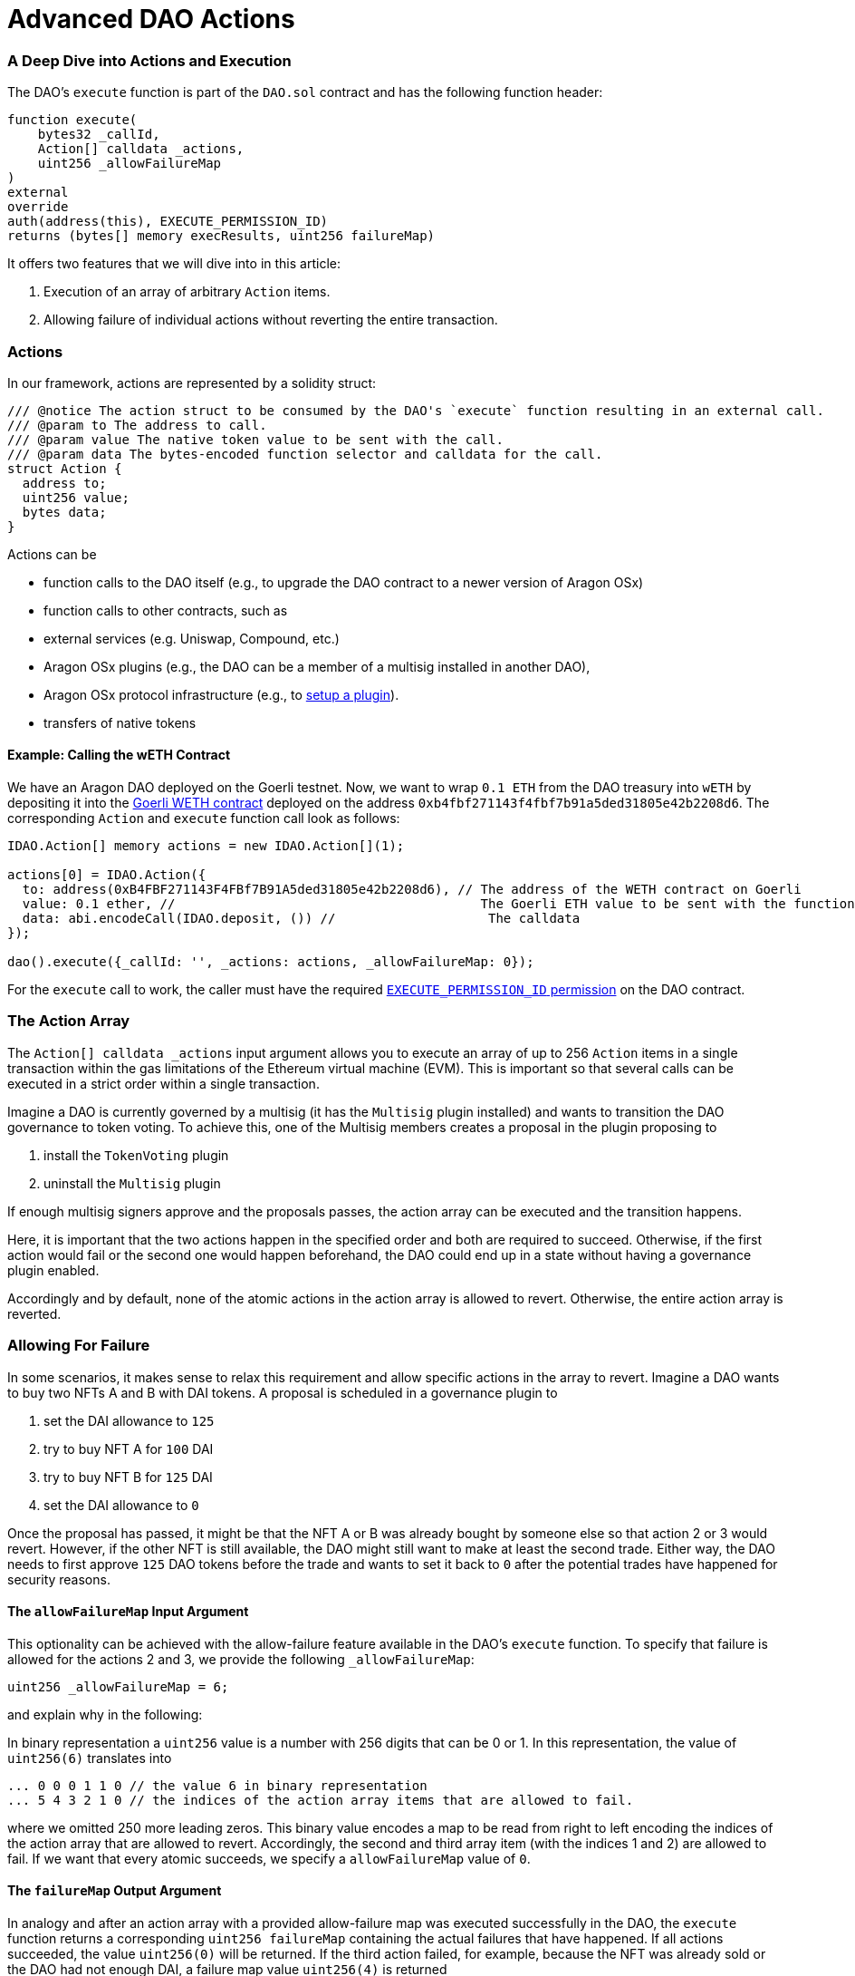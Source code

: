 = Advanced DAO Actions

=== A Deep Dive into Actions and Execution

The DAO's `execute` function is part of the `DAO.sol` contract and has the following function header:

```solidity
function execute(
    bytes32 _callId,
    Action[] calldata _actions,
    uint256 _allowFailureMap
)
external
override
auth(address(this), EXECUTE_PERMISSION_ID)
returns (bytes[] memory execResults, uint256 failureMap)
```

It offers two features that we will dive into in this article:

1. Execution of an array of arbitrary `Action` items.
2. Allowing failure of individual actions without reverting the entire transaction.

### Actions

In our framework, actions are represented by a solidity struct:

```solidity title="@aragon/osx/core/dao/IDAO.sol"
/// @notice The action struct to be consumed by the DAO's `execute` function resulting in an external call.
/// @param to The address to call.
/// @param value The native token value to be sent with the call.
/// @param data The bytes-encoded function selector and calldata for the call.
struct Action {
  address to;
  uint256 value;
  bytes data;
}
```

Actions can be

- function calls to the DAO itself (e.g., to upgrade the DAO contract to a newer version of Aragon OSx)
- function calls to other contracts, such as

  - external services (e.g. Uniswap, Compound, etc.)
  - Aragon OSx plugins (e.g., the DAO can be a member of a multisig installed in another DAO),
  - Aragon OSx protocol infrastructure (e.g., to xref:how-it-works/framework/plugin-management/plugin-setup/index.adoc[setup a plugin]).

- transfers of native tokens

#### Example: Calling the wETH Contract

We have an Aragon DAO deployed on the Goerli testnet. Now, we want to wrap `0.1 ETH` from the DAO treasury into `wETH` by depositing it into the link:https://goerli.etherscan.io/token/0xb4fbf271143f4fbf7b91a5ded31805e42b2208d6#writeContract[Goerli WETH contract] deployed on the address `0xb4fbf271143f4fbf7b91a5ded31805e42b2208d6`. The corresponding `Action` and `execute` function call look as follows:

```solidity

IDAO.Action[] memory actions = new IDAO.Action[](1);

actions[0] = IDAO.Action({
  to: address(0xB4FBF271143F4FBf7B91A5ded31805e42b2208d6), // The address of the WETH contract on Goerli
  value: 0.1 ether, //                                        The Goerli ETH value to be sent with the function call
  data: abi.encodeCall(IDAO.deposit, ()) //                    The calldata
});

dao().execute({_callId: '', _actions: actions, _allowFailureMap: 0});

```

For the `execute` call to work, the caller must have the required xref:how-it-works/core/permissions/index.adoc[`EXECUTE_PERMISSION_ID` permission] on the DAO contract.

### The Action Array

The `Action[] calldata _actions` input argument allows you to execute an array of up to 256 `Action` items in a single transaction within the gas limitations of the Ethereum virtual machine (EVM).
This is important so that several calls can be executed in a strict order within a single transaction.

Imagine a DAO is currently governed by a multisig (it has the `Multisig` plugin installed) and wants to transition the DAO governance to token voting.
To achieve this, one of the Multisig members creates a proposal in the plugin proposing to

1. install the `TokenVoting` plugin
2. uninstall the `Multisig` plugin

If enough multisig signers approve and the proposals passes, the action array can be executed and the transition happens.

Here, it is important that the two actions happen in the specified order and both are required to succeed.
Otherwise, if the first action would fail or the second one would happen beforehand, the DAO could end up in a state without having a governance plugin enabled.

Accordingly and by default, none of the atomic actions in the action array is allowed to revert. Otherwise, the entire action array is reverted.

### Allowing For Failure

In some scenarios, it makes sense to relax this requirement and allow specific actions in the array to revert.
Imagine a DAO wants to buy two NFTs A and B with DAI tokens. A proposal is scheduled in a governance plugin to

1. set the DAI allowance to `125`
2. try to buy NFT A for `100` DAI
3. try to buy NFT B for `125` DAI
4. set the DAI allowance to `0`

Once the proposal has passed, it might be that the NFT A or B was already bought by someone else so that action 2 or 3 would revert.
However, if the other NFT is still available, the DAO might still want to make at least the second trade.
Either way, the DAO needs to first approve `125` DAO tokens before the trade and wants to set it back to `0` after the potential trades have happened for security reasons.

#### The `allowFailureMap` Input Argument

This optionality can be achieved with the allow-failure feature available in the DAO's `execute` function.
To specify that failure is allowed for the actions 2 and 3, we provide the following `_allowFailureMap`:

```solidity
uint256 _allowFailureMap = 6;
```

and explain why in the following:

In binary representation a `uint256` value is a number with 256 digits that can be 0 or 1. In this representation, the value of `uint256(6)` translates into

```solidity
... 0 0 0 1 1 0 // the value 6 in binary representation
... 5 4 3 2 1 0 // the indices of the action array items that are allowed to fail.
```

where we omitted 250 more leading zeros. This binary value encodes a map to be read from right to left encoding the indices of the action array that are allowed to revert.
Accordingly, the second and third array item (with the indices 1 and 2) are allowed to fail.
If we want that every atomic succeeds, we specify a `allowFailureMap` value of `0`.

#### The `failureMap` Output Argument

In analogy and after an action array with a provided allow-failure map was executed successfully in the DAO, the `execute` function returns a corresponding `uint256 failureMap` containing the actual failures that have happened.
If all actions succeeded, the value `uint256(0)` will be returned.
If the third action failed, for example, because the NFT was already sold or the DAO had not enough DAI, a failure map value `uint256(4)` is returned

```solidity
... 0 0 0 1 0 0 // the value 4 in binary representation
... 5 4 3 2 1 0 // the indices of the action array items that are allowed to fail.
```

On the frontend, these conversions will be handled automatically.
